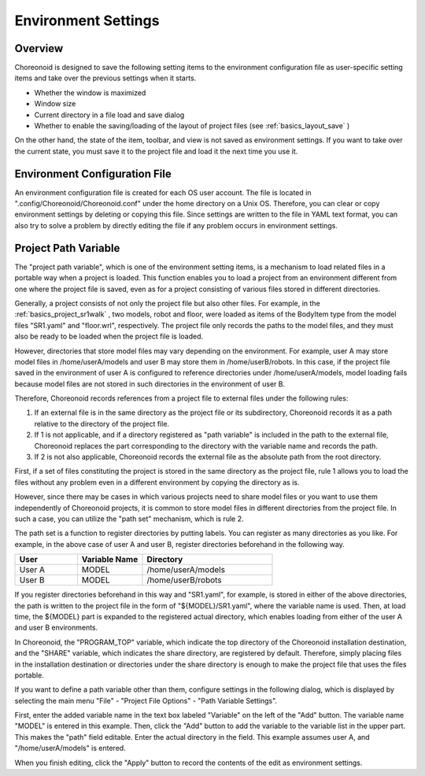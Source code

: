 
Environment Settings
====================

Overview
--------

Choreonoid is designed to save the following setting items to the environment configuration file as user-specific setting items and take over the previous settings when it starts.

* Whether the window is maximized
* Window size
* Current directory in a file load and save dialog
* Whether to enable the saving/loading of the layout of project files (see :ref:`basics_layout_save` )

On the other hand, the state of the item, toolbar, and view is not saved as environment settings. If you want to take over the current state, you must save it to the project file and load it the next time you use it.

Environment Configuration File
------------------------------

An environment configuration file is created for each OS user account. The file is located in ".config/Choreonoid/Choreonoid.conf" under the home directory on a Unix OS. Therefore, you can clear or copy environment settings by deleting or copying this file. Since settings are written to the file in YAML text format, you can also try to solve a problem by directly editing the file if any problem occurs in environment settings.


.. _basics_project_pathset:

Project Path Variable
--------------------

The "project path variable", which is one of the environment setting items, is a mechanism to load related files in a portable way when a project is loaded. This function enables you to load a project from an environment different from one where the project file is saved, even as for a project consisting of various files stored in different directories.

Generally, a project consists of not only the project file but also other files. For example, in the :ref:`basics_project_sr1walk` , two models, robot and floor, were loaded as items of the BodyItem type from the model files "SR1.yaml" and "floor.wrl", respectively. The project file only records the paths to the model files, and they must also be ready to be loaded when the project file is loaded.

However, directories that store model files may vary depending on the environment. For example, user A may store model files in /home/userA/models and user B may store them in /home/userB/robots. In this case, if the project file saved in the environment of user A is configured to reference directories under /home/userA/models, model loading fails because model files are not stored in such directories in the environment of user B.

Therefore, Choreonoid records references from a project file to external files under the following rules:

1. If an external file is in the same directory as the project file or its subdirectory, Choreonoid records it as a path relative to the directory of the project file.
2. If 1 is not applicable, and if a directory registered as "path variable" is included in the path to the external file, Choreonoid replaces the part corresponding to the directory with the variable name and records the path.
3. If 2 is not also applicable, Choreonoid records the external file as the absolute path from the root directory.

First, if a set of files constituting the project is stored in the same directory as the project file, rule 1 allows you to load the files without any problem even in a different environment by copying the directory as is.

However, since there may be cases in which various projects need to share model files or you want to use them independently of Choreonoid projects, it is common to store model files in different directories from the project file. In such a case, you can utilize the "path set" mechanism, which is rule 2.

The path set is a function to register directories by putting labels. You can register as many directories as you like. For example, in the above case of user A and user B, register directories beforehand in the following way.

.. tabularcolumns:: |p{2.0cm}|p{2.0cm}|p{4.0cm}|

.. list-table::
 :widths: 24,25,50
 :header-rows: 1

 * - User
   - Variable Name 
   - Directory
 * - User A
   - MODEL
   - /home/userA/models
 * - User B
   - MODEL
   - /home/userB/robots

If you register directories beforehand in this way and "SR1.yaml", for example, is stored in either of the above directories, the path is written to the project file in the form of "${MODEL}/SR1.yaml", where the variable name is used. Then, at load time, the ${MODEL} part is expanded to the registered actual directory, which enables loading from either of the user A and user B environments.

In Choreonoid, the "PROGRAM_TOP" variable, which indicate the top directory of the Choreonoid installation destination, and the "SHARE" variable, which indicates the share directory, are registered by default. Therefore, simply placing files in the installation destination or directories under the share directory is enough to make the project file that uses the files portable.

If you want to define a path variable other than them, configure settings in the following dialog, which is displayed by selecting the main menu "File" - "Project File Options" - "Path Variable Settings".

.. image:: images/PathVariableEditor.png

First, enter the added variable name in the text box labeled "Variable" on the left of the "Add" button. The variable name "MODEL" is entered in this example. Then, click the "Add" button to add the variable to the variable list in the upper part. This makes the "path" field editable. Enter the actual directory in the field. This example assumes user A, and "/home/userA/models" is entered.

When you finish editing, click the "Apply" button to record the contents of the edit as environment settings.
